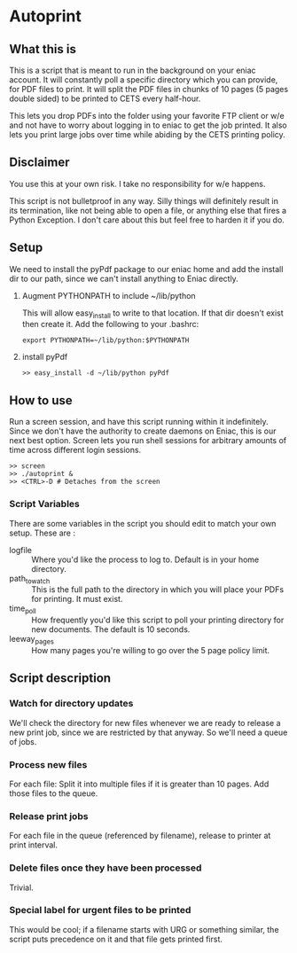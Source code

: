 * Autoprint

** What this is
   This is a script that is meant to run in the background on your
   eniac account. It will constantly poll a specific directory which
   you can provide, for PDF files to print. It will split the PDF
   files in chunks of 10 pages (5 pages double sided) to be printed to
   CETS every half-hour. 
   
   This lets you drop PDFs into the folder using your favorite FTP
   client or w/e and not have to worry about logging in to eniac to
   get the job printed. It also lets you print large jobs over time
   while abiding by the CETS printing policy. 

** Disclaimer
   You use this at your own risk. I take no responsibility for w/e
   happens. 

   This script is not bulletproof in any way. Silly things will
   definitely result in its termination, like not being able to open a
   file, or anything else that fires a Python Exception. I don't care
   about this but feel free to harden it if you do.

** Setup
   We need to install the pyPdf package to our eniac home and add the
   install dir to our path, since we can't install anything to Eniac directly.

   1. Augment PYTHONPATH to include ~/lib/python
      
      This will allow easy_install to write to that location. If that
      dir doesn't exist then create it. Add the following to your .bashrc:

      #+begin_src shell
      export PYTHONPATH=~/lib/python:$PYTHONPATH
      #+end_src

   2. install pyPdf

      #+begin_src shell
      >> easy_install -d ~/lib/python pyPdf
      #+end_src

** How to use

   Run a screen session, and have this script running within it
   indefinitely. Since we don't have the authority to create daemons on
   Eniac, this is our next best option. Screen lets you run shell
   sessions for arbitrary amounts of time across different login
   sessions. 

   #+begin_src shell
   >> screen
   >> ./autoprint &
   >> <CTRL>-D # Detaches from the screen
   #+end_src

*** Script Variables
    
    There are some variables in the script you should edit to match
    your own setup. These are : 

    - logfile :: Where you'd like the process to log to. Default is in
                 your home directory.
    - path_to_watch :: This is the full path to the directory in which
                       you will place your PDFs for printing. It must
                       exist.
    - time_poll :: How frequently you'd like this script to poll your
                   printing directory for new documents. The default is
                   10 seconds.
    - leeway_pages :: How many pages you're willing to go over the 5
                      page policy limit. 

** Script description

*** Watch for directory updates
    We'll check the directory for new files whenever we are ready to
    release a new print job, since we are restricted by that anyway.
    So we'll need a queue of jobs. 

*** Process new files
    For each file: 
      Split it into multiple files if it is greater than 10 pages.
      Add those files to the queue.

*** Release print jobs
    For each file in the queue (referenced by filename), release to
    printer at print interval. 

*** Delete files once they have been processed
    Trivial.

*** Special label for urgent files to be printed
    This would be cool; if a filename starts with URG or something
    similar, the script puts precedence on it and that file gets
    printed first. 
